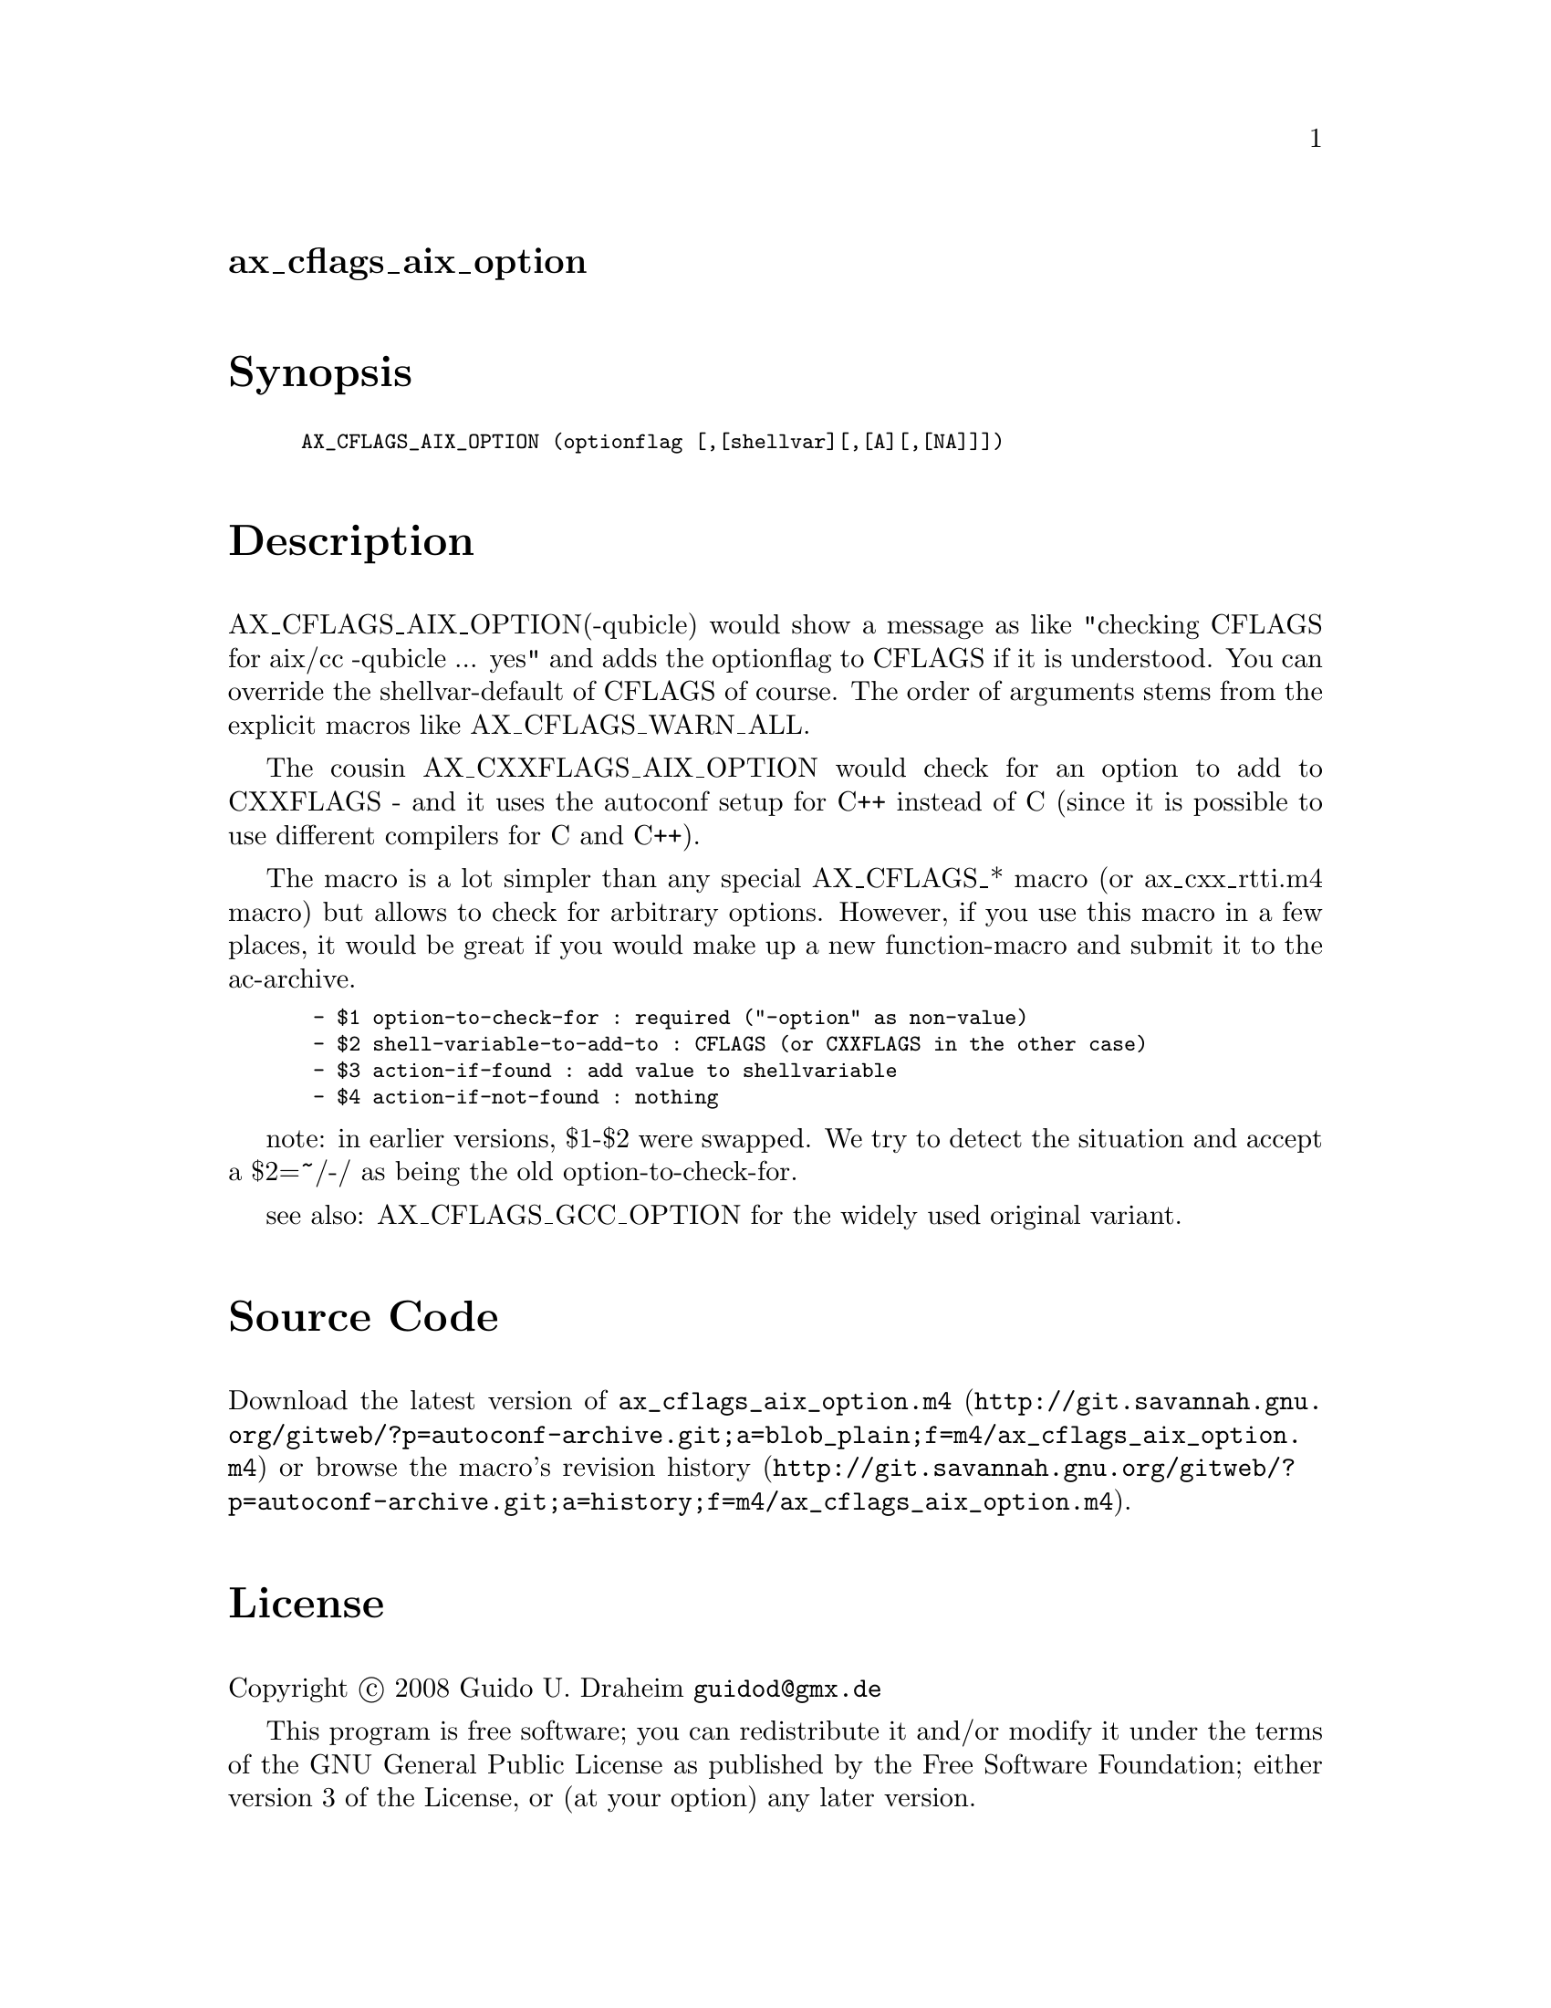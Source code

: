 @node ax_cflags_aix_option
@unnumberedsec ax_cflags_aix_option

@majorheading Synopsis

@smallexample
AX_CFLAGS_AIX_OPTION (optionflag [,[shellvar][,[A][,[NA]]])
@end smallexample

@majorheading Description

AX_CFLAGS_AIX_OPTION(-qubicle) would show a message as like "checking
CFLAGS for aix/cc -qubicle ... yes" and adds the optionflag to CFLAGS if
it is understood. You can override the shellvar-default of CFLAGS of
course. The order of arguments stems from the explicit macros like
AX_CFLAGS_WARN_ALL.

The cousin AX_CXXFLAGS_AIX_OPTION would check for an option to add to
CXXFLAGS - and it uses the autoconf setup for C++ instead of C (since it
is possible to use different compilers for C and C++).

The macro is a lot simpler than any special AX_CFLAGS_* macro (or
ax_cxx_rtti.m4 macro) but allows to check for arbitrary options.
However, if you use this macro in a few places, it would be great if you
would make up a new function-macro and submit it to the ac-archive.

@smallexample
 - $1 option-to-check-for : required ("-option" as non-value)
 - $2 shell-variable-to-add-to : CFLAGS (or CXXFLAGS in the other case)
 - $3 action-if-found : add value to shellvariable
 - $4 action-if-not-found : nothing
@end smallexample

note: in earlier versions, $1-$2 were swapped. We try to detect the
situation and accept a $2=~/-/ as being the old option-to-check-for.

see also: AX_CFLAGS_GCC_OPTION for the widely used original variant.

@majorheading Source Code

Download the
@uref{http://git.savannah.gnu.org/gitweb/?p=autoconf-archive.git;a=blob_plain;f=m4/ax_cflags_aix_option.m4,latest
version of @file{ax_cflags_aix_option.m4}} or browse
@uref{http://git.savannah.gnu.org/gitweb/?p=autoconf-archive.git;a=history;f=m4/ax_cflags_aix_option.m4,the
macro's revision history}.

@majorheading License

@w{Copyright @copyright{} 2008 Guido U. Draheim @email{guidod@@gmx.de}}

This program is free software; you can redistribute it and/or modify it
under the terms of the GNU General Public License as published by the
Free Software Foundation; either version 3 of the License, or (at your
option) any later version.

This program is distributed in the hope that it will be useful, but
WITHOUT ANY WARRANTY; without even the implied warranty of
MERCHANTABILITY or FITNESS FOR A PARTICULAR PURPOSE. See the GNU General
Public License for more details.

You should have received a copy of the GNU General Public License along
with this program. If not, see <http://www.gnu.org/licenses/>.

As a special exception, the respective Autoconf Macro's copyright owner
gives unlimited permission to copy, distribute and modify the configure
scripts that are the output of Autoconf when processing the Macro. You
need not follow the terms of the GNU General Public License when using
or distributing such scripts, even though portions of the text of the
Macro appear in them. The GNU General Public License (GPL) does govern
all other use of the material that constitutes the Autoconf Macro.

This special exception to the GPL applies to versions of the Autoconf
Macro released by the Autoconf Archive. When you make and distribute a
modified version of the Autoconf Macro, you may extend this special
exception to the GPL to apply to your modified version as well.
